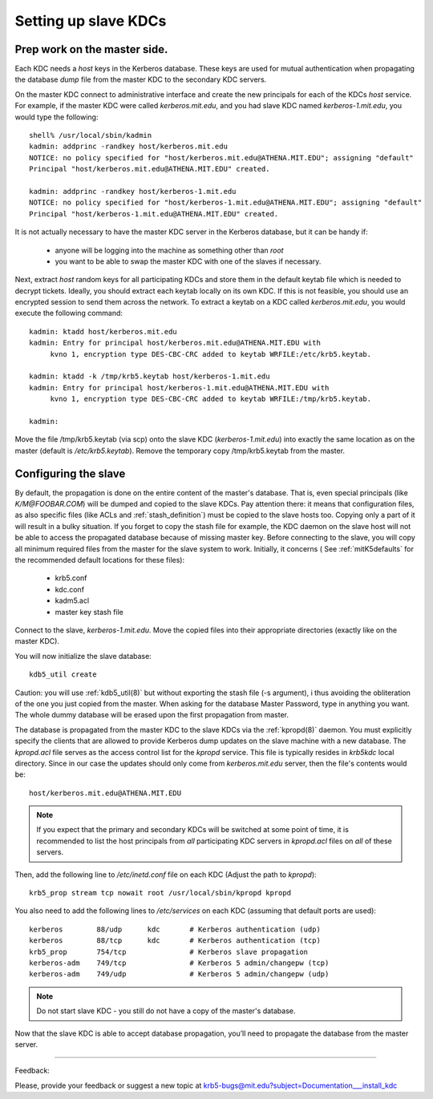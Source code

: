 .. _slave_host_key_label:



Setting up slave KDCs
========================================

Prep work on the master side.
-------------------------------------------

Each KDC needs a *host* keys in the Kerberos database. 
These keys are used for mutual authentication when propagating the database *dump* file 
from the master KDC to the secondary KDC servers.

On the master KDC connect to administrative interface and create the  new principals for each of the KDCs *host* service.
For example, if the master KDC were called *kerberos.mit.edu*, and you had slave KDC named *kerberos-1.mit.edu*, 
you would type the following::

     shell% /usr/local/sbin/kadmin
     kadmin: addprinc -randkey host/kerberos.mit.edu
     NOTICE: no policy specified for "host/kerberos.mit.edu@ATHENA.MIT.EDU"; assigning "default"
     Principal "host/kerberos.mit.edu@ATHENA.MIT.EDU" created.

     kadmin: addprinc -randkey host/kerberos-1.mit.edu
     NOTICE: no policy specified for "host/kerberos-1.mit.edu@ATHENA.MIT.EDU"; assigning "default"
     Principal "host/kerberos-1.mit.edu@ATHENA.MIT.EDU" created.


It is not actually necessary to have the master KDC server in the Kerberos database, but it can be handy if:

   - anyone will be logging into the machine as something other than *root*
   - you want to be able to swap the master KDC with one of the slaves if necessary. 

Next, extract *host* random keys for all participating KDCs and store them in the default keytab file 
which is needed to decrypt tickets. Ideally, you should extract each keytab locally on its own KDC. 
If this is not feasible, you should use an encrypted session to send them across the network. 
To extract a keytab on a KDC called *kerberos.mit.edu*, you would execute the following command::

     kadmin: ktadd host/kerberos.mit.edu
     kadmin: Entry for principal host/kerberos.mit.edu@ATHENA.MIT.EDU with
          kvno 1, encryption type DES-CBC-CRC added to keytab WRFILE:/etc/krb5.keytab.

     kadmin: ktadd -k /tmp/krb5.keytab host/kerberos-1.mit.edu
     kadmin: Entry for principal host/kerberos-1.mit.edu@ATHENA.MIT.EDU with
          kvno 1, encryption type DES-CBC-CRC added to keytab WRFILE:/tmp/krb5.keytab.

     kadmin:
     
Move the file /tmp/krb5.keytab (via scp) onto the slave KDC (*kerberos-1.mit.edu*) 
into exactly the same location as on the master (default is */etc/krb5.keytab*). 
Remove the temporary copy /tmp/krb5.keytab from the master. 


Configuring the slave
-------------------------

By default, the propagation is done on the entire content of the master's database. 
That is, even special principals (like *K/M\@FOOBAR.COM*) will be dumped and copied to the slave KDCs. 
Pay attention there: it means that configuration files, as also specific files 
(like ACLs and :ref:`stash_definition`) must be copied to the slave hosts too.
Copying only a part of it will result in a bulky situation. If you forget to copy the stash file for example, 
the KDC daemon on the slave host will not be able to access the propagated database because of missing master key.
Before connecting to the slave, you will copy all minimum required files from the master for the slave system to work. 
Initially, it concerns ( See :ref:`mitK5defaults` for the recommended default locations for these files):

   • krb5.conf 
   • kdc.conf 
   • kadm5.acl 
   • master key stash file 

Connect to the slave, *kerberos-1.mit.edu*. Move the copied files into their appropriate directories 
(exactly like on the master KDC).

You will now initialize the slave database::

      kdb5_util create

Caution: you will use :ref:`kdb5_util(8)` but without exporting the stash file (-s argument), i
thus avoiding the obliteration of the one you just copied from the master.
When asking for the database Master Password, type in anything you want. 
The whole dummy database will be erased upon the first propagation from master.

The database is propagated from the master KDC to the slave KDCs via the :ref:`kpropd(8)` daemon. 
You must explicitly specify the clients that are allowed to provide Kerberos dump updates on the slave machine with a new database. 
The *kpropd.acl* file serves as the access control list for the *kpropd* service.
This file is typically resides in *krb5kdc* local directory. 
Since in our case the updates should only come from *kerberos.mit.edu* server,  then the file's contents would be::

     host/kerberos.mit.edu@ATHENA.MIT.EDU

.. note:: If you expect that the primary and secondary KDCs will be switched at some point of time, 
          it is recommended to list the  host principals from *all* participating KDC servers in 
          *kpropd.acl* files on *all* of these servers.  


Then, add the following line to */etc/inetd.conf* file on each KDC (Adjust the path to *kpropd*)::

     krb5_prop stream tcp nowait root /usr/local/sbin/kpropd kpropd
     

You also need to add the following lines to */etc/services* on each KDC (assuming that default ports are used)::

     kerberos        88/udp      kdc       # Kerberos authentication (udp)
     kerberos        88/tcp      kdc       # Kerberos authentication (tcp)
     krb5_prop       754/tcp               # Kerberos slave propagation
     kerberos-adm    749/tcp               # Kerberos 5 admin/changepw (tcp)
     kerberos-adm    749/udp               # Kerberos 5 admin/changepw (udp)
     
.. note:: Do not start slave KDC -  you still do not have a copy of the master's database.

Now that the slave KDC is able to accept database propagation, you’ll need to propagate the database from the master server.


------------

Feedback:

Please, provide your feedback or suggest a new topic at krb5-bugs@mit.edu?subject=Documentation___install_kdc




